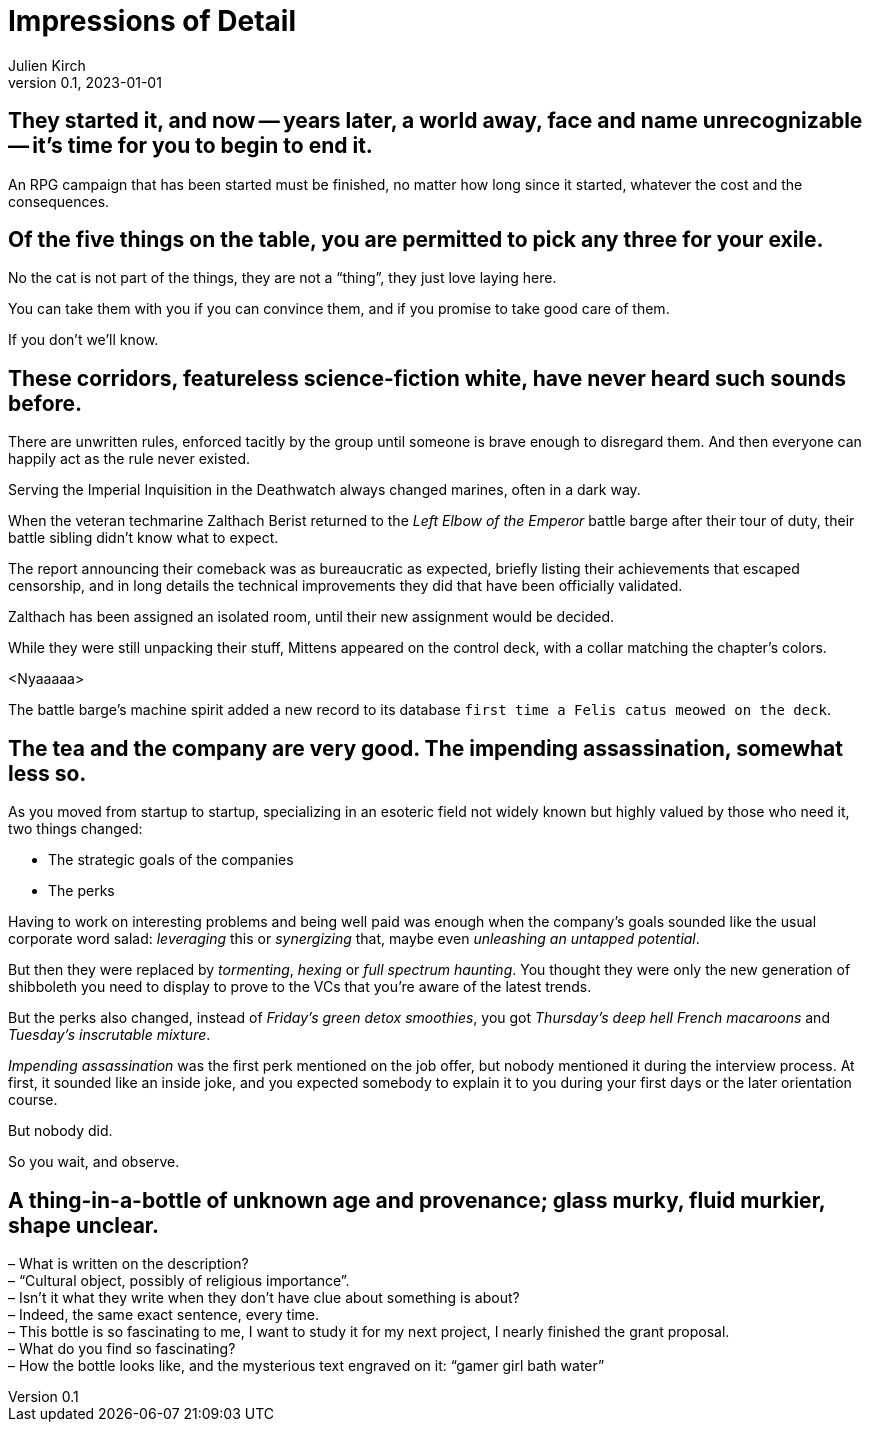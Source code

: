 ifeval::["{doctype}" != "book"]
= Impressions of Detail
Julien Kirch
v0.1, 2023-01-01
:article_lang: en
endif::[]

== They started it, and now -- years later, a world away, face and name unrecognizable -- it's time for you to begin to end it.

An RPG campaign that has been started must be finished, no matter how long since it started, whatever the cost and the consequences.

== Of the five things on the table, you are permitted to pick any three for your exile.

No the cat is not part of the things, they are not a "`thing`", they just love laying here.

You can take them with you if you can convince them, and if you promise to take good care of them.

If you don't we'll know.

== These corridors, featureless science-fiction white, have never heard such sounds before.

There are unwritten rules, enforced tacitly by the group until someone is brave enough to disregard them.
And then everyone can happily act as the rule never existed.

Serving the Imperial Inquisition in the Deathwatch always changed marines, often in a dark way.

When the veteran techmarine Zalthach Berist returned to the _Left Elbow of the Emperor_ battle barge after their tour of duty, their battle sibling didn't know what to expect.

The report announcing their comeback was as bureaucratic as expected, briefly listing their achievements that escaped censorship, and in long details the technical improvements they did that have been officially validated.

Zalthach has been assigned an isolated room, until their new assignment would be decided.

While they were still unpacking their stuff, Mittens appeared on the control deck, with a collar matching the chapter's colors.

<Nyaaaaa>

The battle barge's machine spirit added a new record to its database `first time a Felis catus meowed on the deck`.

== The tea and the company are very good. The impending assassination, somewhat less so.

As you moved from startup to startup, specializing in an esoteric field not widely known but highly valued by those who need it, two things changed:

- The strategic goals of the companies
- The perks

Having to work on interesting problems and being well paid was enough when the company's goals sounded like the usual corporate word salad: _leveraging_ this or _synergizing_ that, maybe even _unleashing an untapped potential_.

But then they were replaced by _tormenting_, _hexing_ or _full spectrum haunting_.
You thought they were only the new generation of shibboleth you need to display to prove to the VCs that you're aware of the latest trends.

But the perks also changed, instead of _Friday's green detox smoothies_, you got _Thursday's deep hell French macaroons_ and _Tuesday's inscrutable mixture_.

_Impending assassination_ was the first perk mentioned on the job offer, but nobody mentioned it during the interview process.
At first, it sounded like an inside joke, and you expected somebody to explain it to you during your first days or the later orientation course.

But nobody did.

So you wait, and observe.

== A thing-in-a-bottle of unknown age and provenance; glass murky, fluid murkier, shape unclear.

– What is written on the description? +
– "`Cultural object, possibly of religious importance`". +
– Isn't it what they write when they don't have clue about something is about? +
– Indeed, the same exact sentence, every time. +
– This bottle is so fascinating to me, I want to study it for my next project, I nearly finished the grant proposal. +
– What do you find so fascinating? +
– How the bottle looks like, and the mysterious text engraved on it: "`gamer girl bath water`"
